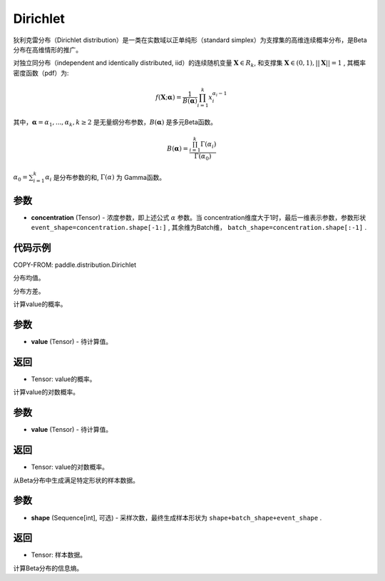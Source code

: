 .. _cn_api_paddle_distribution_Dirichlet:

Dirichlet
-------------------------------

.. py:class:: paddle.distribution.Dirichlet(concentration)


狄利克雷分布（Dirichlet distribution）是一类在实数域以正单纯形（standard simplex）为支撑集的高维连续概率分布，是Beta分布在高维情形的推广。

对独立同分布（independent and identically distributed, iid）的连续随机变量 
:math:`\boldsymbol X \in R_k`, 和支撑集 :math:`\boldsymbol X \in (0,1), ||\boldsymbol X|| = 1` , 其概率密度函数（pdf）为:

.. math::

    f(\boldsymbol X; \boldsymbol \alpha) = \frac{1}{B(\boldsymbol \alpha)} \prod_{i=1}^{k}x_i^{\alpha_i-1} 

其中，:math:`\boldsymbol \alpha = {\alpha_1,...,\alpha_k}, k \ge 2` 是无量纲分布参数，:math:`B(\boldsymbol \alpha)` 是多元Beta函数。

.. math::

    B(\boldsymbol \alpha) = \frac{\prod_{i=1}^{k} \Gamma(\alpha_i)}{\Gamma(\alpha_0)}

:math:`\alpha_0=\sum_{i=1}^{k} \alpha_i` 是分布参数的和, :math:`\Gamma(\alpha)` 为
Gamma函数。

参数
:::::::::

- **concentration** (Tensor) - 浓度参数，即上述公式 :math:`\alpha` 参数。当
  concentration维度大于1时，最后一维表示参数，参数形状 
  ``event_shape=concentration.shape[-1:]`` , 其余维为Batch维， 
  ``batch_shape=concentration.shape[:-1]`` .


代码示例
:::::::::

COPY-FROM: paddle.distribution.Dirichlet


.. py:function:: mean

分布均值。


.. py:function:: variance

分布方差。


.. py:function:: prob(value)

计算value的概率。

参数
:::::::::

- **value** (Tensor) - 待计算值。
    
返回
:::::::::

- Tensor: value的概率。


.. py:function:: log_prob(value)

计算value的对数概率。

参数
:::::::::

- **value** (Tensor) - 待计算值。
    
返回
:::::::::

- Tensor: value的对数概率。


.. py:function:: sample()

从Beta分布中生成满足特定形状的样本数据。

参数
:::::::::

- **shape** (Sequence[int], 可选) - 采样次数，最终生成样本形状为 ``shape+batch_shape+event_shape`` .

返回
:::::::::

- Tensor: 样本数据。

.. py:function:: entropy()

计算Beta分布的信息熵。








